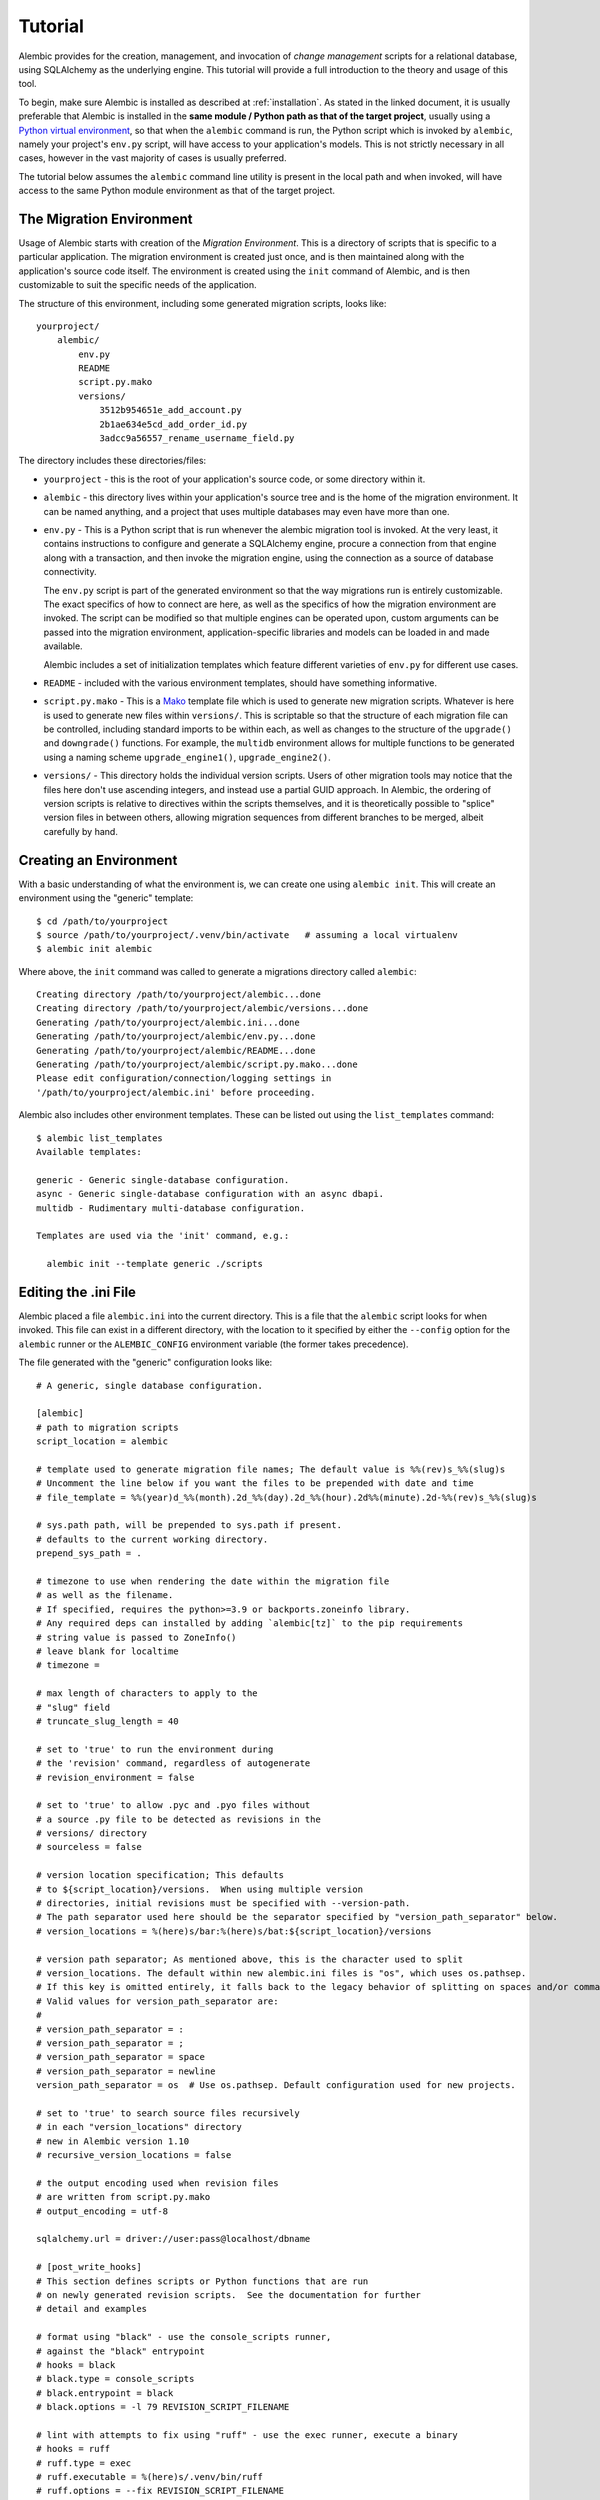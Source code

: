 ========
Tutorial
========

Alembic provides for the creation, management, and invocation of *change management*
scripts for a relational database, using SQLAlchemy as the underlying engine.
This tutorial will provide a full introduction to the theory and usage of this tool.

To begin, make sure Alembic is installed as described at :ref:`installation`.
As stated in the linked document, it is usually preferable that Alembic is
installed in the **same module / Python path as that of the target project**,
usually using a `Python virtual environment
<https://docs.python.org/3/tutorial/venv.html>`_, so that when the ``alembic``
command is run, the Python script which is invoked by ``alembic``,  namely your
project's ``env.py`` script, will have access to your application's models.
This is not strictly necessary in all cases, however in the vast majority of
cases is usually preferred.

The tutorial below assumes the ``alembic`` command line utility is present in
the local path and when invoked, will have access to the same Python module
environment as that of the target project.

The Migration Environment
==========================

Usage of Alembic starts with creation of the *Migration Environment*.  This is a directory of scripts
that is specific to a particular application.   The migration environment is created just once,
and is then maintained along with the application's source code itself.   The environment is
created using the ``init`` command of Alembic, and is then customizable to suit the specific
needs of the application.

The structure of this environment, including some generated migration scripts, looks like::

    yourproject/
        alembic/
            env.py
            README
            script.py.mako
            versions/
                3512b954651e_add_account.py
                2b1ae634e5cd_add_order_id.py
                3adcc9a56557_rename_username_field.py

The directory includes these directories/files:

* ``yourproject`` - this is the root of your application's source code, or some directory within it.
* ``alembic`` - this directory lives within your application's source tree and is the home of the
  migration environment.   It can be named anything, and a project that uses multiple databases
  may even have more than one.
* ``env.py`` - This is a Python script that is run whenever the alembic migration tool is invoked.
  At the very least, it contains instructions to configure and generate a SQLAlchemy engine,
  procure a connection from that engine along with a transaction, and then invoke the migration
  engine, using the connection as a source of database connectivity.

  The ``env.py`` script is part of the generated environment so that the way migrations run
  is entirely customizable.   The exact specifics of how to connect are here, as well as
  the specifics of how the migration environment are invoked.  The script can be modified
  so that multiple engines can be operated upon, custom arguments can be passed into the
  migration environment, application-specific libraries and models can be loaded in and
  made available.

  Alembic includes a set of initialization templates which feature different varieties
  of ``env.py`` for different use cases.
* ``README`` - included with the various environment templates, should have something
  informative.
* ``script.py.mako`` - This is a `Mako <http://www.makotemplates.org>`_ template file which
  is used to generate new migration scripts.   Whatever is here is used to generate new
  files within ``versions/``.   This is scriptable so that the structure of each migration
  file can be controlled, including standard imports to be within each, as well as
  changes to the structure of the ``upgrade()`` and ``downgrade()`` functions.  For example,
  the ``multidb`` environment allows for multiple functions to be generated using a
  naming scheme ``upgrade_engine1()``, ``upgrade_engine2()``.
* ``versions/`` - This directory holds the individual version scripts.  Users of other migration
  tools may notice that the files here don't use ascending integers, and instead use a
  partial GUID approach.   In Alembic, the ordering of version scripts is relative
  to directives within the scripts themselves, and it is theoretically possible to "splice" version files
  in between others, allowing migration sequences from different branches to be merged,
  albeit carefully by hand.


Creating an Environment
=======================

With a basic understanding of what the environment is, we can create one using ``alembic init``.
This will create an environment using the "generic" template::

    $ cd /path/to/yourproject
    $ source /path/to/yourproject/.venv/bin/activate   # assuming a local virtualenv
    $ alembic init alembic

Where above, the ``init`` command was called to generate a migrations directory called ``alembic``::

    Creating directory /path/to/yourproject/alembic...done
    Creating directory /path/to/yourproject/alembic/versions...done
    Generating /path/to/yourproject/alembic.ini...done
    Generating /path/to/yourproject/alembic/env.py...done
    Generating /path/to/yourproject/alembic/README...done
    Generating /path/to/yourproject/alembic/script.py.mako...done
    Please edit configuration/connection/logging settings in
    '/path/to/yourproject/alembic.ini' before proceeding.

Alembic also includes other environment templates.  These can be listed out using the ``list_templates``
command::

    $ alembic list_templates
    Available templates:

    generic - Generic single-database configuration.
    async - Generic single-database configuration with an async dbapi.
    multidb - Rudimentary multi-database configuration.

    Templates are used via the 'init' command, e.g.:

      alembic init --template generic ./scripts

.. versionchanged:: 1.8  The "pylons" environment template has been removed.

Editing the .ini File
=====================

Alembic placed a file ``alembic.ini`` into the current directory.  This is a file that the ``alembic``
script looks for when invoked.  This file can exist in a different directory, with the location to it
specified by either the ``--config`` option for the ``alembic`` runner or the ``ALEMBIC_CONFIG``
environment variable (the former takes precedence).

The file generated with the "generic" configuration looks like::

    # A generic, single database configuration.

    [alembic]
    # path to migration scripts
    script_location = alembic

    # template used to generate migration file names; The default value is %%(rev)s_%%(slug)s
    # Uncomment the line below if you want the files to be prepended with date and time
    # file_template = %%(year)d_%%(month).2d_%%(day).2d_%%(hour).2d%%(minute).2d-%%(rev)s_%%(slug)s

    # sys.path path, will be prepended to sys.path if present.
    # defaults to the current working directory.
    prepend_sys_path = .

    # timezone to use when rendering the date within the migration file
    # as well as the filename.
    # If specified, requires the python>=3.9 or backports.zoneinfo library.
    # Any required deps can installed by adding `alembic[tz]` to the pip requirements
    # string value is passed to ZoneInfo()
    # leave blank for localtime
    # timezone =

    # max length of characters to apply to the
    # "slug" field
    # truncate_slug_length = 40

    # set to 'true' to run the environment during
    # the 'revision' command, regardless of autogenerate
    # revision_environment = false

    # set to 'true' to allow .pyc and .pyo files without
    # a source .py file to be detected as revisions in the
    # versions/ directory
    # sourceless = false

    # version location specification; This defaults
    # to ${script_location}/versions.  When using multiple version
    # directories, initial revisions must be specified with --version-path.
    # The path separator used here should be the separator specified by "version_path_separator" below.
    # version_locations = %(here)s/bar:%(here)s/bat:${script_location}/versions

    # version path separator; As mentioned above, this is the character used to split
    # version_locations. The default within new alembic.ini files is "os", which uses os.pathsep.
    # If this key is omitted entirely, it falls back to the legacy behavior of splitting on spaces and/or commas.
    # Valid values for version_path_separator are:
    #
    # version_path_separator = :
    # version_path_separator = ;
    # version_path_separator = space
    # version_path_separator = newline
    version_path_separator = os  # Use os.pathsep. Default configuration used for new projects.

    # set to 'true' to search source files recursively
    # in each "version_locations" directory
    # new in Alembic version 1.10
    # recursive_version_locations = false

    # the output encoding used when revision files
    # are written from script.py.mako
    # output_encoding = utf-8

    sqlalchemy.url = driver://user:pass@localhost/dbname

    # [post_write_hooks]
    # This section defines scripts or Python functions that are run
    # on newly generated revision scripts.  See the documentation for further
    # detail and examples

    # format using "black" - use the console_scripts runner,
    # against the "black" entrypoint
    # hooks = black
    # black.type = console_scripts
    # black.entrypoint = black
    # black.options = -l 79 REVISION_SCRIPT_FILENAME

    # lint with attempts to fix using "ruff" - use the exec runner, execute a binary
    # hooks = ruff
    # ruff.type = exec
    # ruff.executable = %(here)s/.venv/bin/ruff
    # ruff.options = --fix REVISION_SCRIPT_FILENAME

    # Logging configuration
    [loggers]
    keys = root,sqlalchemy,alembic

    [handlers]
    keys = console

    [formatters]
    keys = generic

    [logger_root]
    level = WARN
    handlers = console
    qualname =

    [logger_sqlalchemy]
    level = WARN
    handlers =
    qualname = sqlalchemy.engine

    [logger_alembic]
    level = INFO
    handlers =
    qualname = alembic

    [handler_console]
    class = StreamHandler
    args = (sys.stderr,)
    level = NOTSET
    formatter = generic

    [formatter_generic]
    format = %(levelname)-5.5s [%(name)s] %(message)s
    datefmt = %H:%M:%S

The file is read using Python's :class:`ConfigParser.SafeConfigParser` object.  The
``%(here)s`` variable is provided as a substitution variable, which
can be used to produce absolute pathnames to directories and files, as we do above
with the path to the Alembic script location.

This file contains the following features:

* ``[alembic]`` - this is the section read by Alembic to determine configuration.  Alembic's
  core implementation does not directly read any other areas of the file, not
  including additional directives that may be consumed from the
  end-user-customizable ``env.py`` file (see note below). The name "alembic"
  can be customized using the ``--name`` commandline flag; see
  :ref:`multiple_environments` for a basic example of this.

  .. note:: The default ``env.py`` file included with Alembic's environment
     templates will also read from the logging sections ``[logging]``,
     ``[handlers]`` etc. If the configuration file in use does not contain
     logging directives, please remove the ``fileConfig()`` directive within
     the generated ``env.py`` file to prevent it from attempting to configure
     logging.

* ``script_location`` - this is the location of the Alembic environment.   It is normally
  specified as a filesystem location, either relative or absolute.  If the location is
  a relative path, it's interpreted as relative to the current directory.

  This is the only key required by Alembic in all cases.   The generation
  of the .ini file by the command ``alembic init alembic`` automatically placed the
  directory name ``alembic`` here.   The special variable ``%(here)s`` can also be used,
  as in ``%(here)s/alembic``.

  For support of applications that package themselves into .egg files, the value can
  also be specified as a `package resource
  <https://setuptools.readthedocs.io/en/latest/pkg_resources.html>`_, in which
  case ``resource_filename()`` is used to find the file (new in 0.2.2).  Any non-absolute
  URI which contains colons is interpreted here as a resource name, rather than
  a straight filename.

* ``file_template`` - this is the naming scheme used to generate new migration
  files. Uncomment the presented value if you would like the migration files to
  be prepended with date and time, so that they are listed in chronological
  order.  The default value is ``%%(rev)s_%%(slug)s``.  Tokens available
  include:

    * ``%%(rev)s`` - revision id
    * ``%%(slug)s`` - a truncated string derived from the revision message
    * ``%%(epoch)s`` - epoch timestamp based on the create date; this makes
      use of the Python ``datetime.timestamp()`` method to produce an epoch
      value.
    * ``%%(year)d``, ``%%(month).2d``, ``%%(day).2d``, ``%%(hour).2d``,
      ``%%(minute).2d``, ``%%(second).2d`` - components of the create date,
      by default ``datetime.datetime.now()`` unless the ``timezone``
      configuration option is also used.

  .. versionadded:: 1.8  added 'epoch'

* ``timezone`` - an optional timezone name (e.g. ``UTC``, ``EST5EDT``, etc.)
  that will be applied to the timestamp which renders inside the migration
  file's comment as well as within the filename. This option requires Python>=3.9
  or installing the ``backports.zoneinfo`` library. If ``timezone`` is specified,
  the create date object is no longer derived from ``datetime.datetime.now()``
  and is instead generated as::

      datetime.datetime.utcnow().replace(
        tzinfo=datetime.timezone.utc
      ).astimezone(ZoneInfo(<timezone>))

  .. versionchanged:: 1.13.0 Python standard library ``zoneinfo`` is now used
     for timezone rendering in migrations; previously ``python-dateutil``
     was used.

* ``truncate_slug_length`` - defaults to 40, the max number of characters
  to include in the "slug" field.

* ``sqlalchemy.url`` - A URL to connect to the database via SQLAlchemy.  This
  configuration value is only used if the ``env.py`` file calls upon them;
  in the "generic" template, the call to
  ``config.get_main_option("sqlalchemy.url")`` in the
  ``run_migrations_offline()`` function and the call to
  ``engine_from_config(prefix="sqlalchemy.")``  in the
  ``run_migrations_online()`` function are where this key is referenced.   If
  the SQLAlchemy URL should come from some other source, such as from
  environment variables or a global registry, or if the migration environment
  makes use of multiple database URLs, the developer is encouraged to alter the
  ``env.py`` file to use whatever methods are appropriate in order to acquire
  the database URL or URLs.

* ``revision_environment`` - this is a flag which when set to the value 'true', will indicate
  that the migration environment script ``env.py`` should be run unconditionally when
  generating new revision files, as well as when running the ``alembic history``
  command.

* ``sourceless`` - when set to 'true', revision files that only exist as .pyc
  or .pyo files in the versions directory will be used as versions, allowing
  "sourceless" versioning folders.  When left at the default of 'false',
  only .py files are consumed as version files.

* ``version_locations`` - an optional list of revision file locations, to
  allow revisions to exist in multiple directories simultaneously.
  See :ref:`multiple_bases` for examples.

* ``version_path_separator`` - a separator of ``version_locations`` paths.
  It should be defined if multiple ``version_locations`` is used.
  See :ref:`multiple_bases` for examples.

* ``recursive_version_locations`` - when set to 'true', revision files
  are searched recursively in each "version_locations" directory.

  .. versionadded:: 1.10

* ``output_encoding`` - the encoding to use when Alembic writes the
  ``script.py.mako`` file into a new migration file.  Defaults to ``'utf-8'``.

* ``[loggers]``, ``[handlers]``, ``[formatters]``, ``[logger_*]``, ``[handler_*]``,
  ``[formatter_*]`` - these sections are all part of Python's standard logging configuration,
  the mechanics of which are documented at `Configuration File Format <http://docs.python.org/library/logging.config.html#configuration-file-format>`_.
  As is the case with the database connection, these directives are used directly as the
  result of the ``logging.config.fileConfig()`` call present in the
  ``env.py`` script, which you're free to modify.

For starting up with just a single database and the generic configuration, setting up
the SQLAlchemy URL is all that's needed::

    sqlalchemy.url = postgresql://scott:tiger@localhost/test


.. _create_migration:

Create a Migration Script
=========================

With the environment in place we can create a new revision, using ``alembic revision``::

    $ alembic revision -m "create account table"
    Generating /path/to/yourproject/alembic/versions/1975ea83b712_create_accoun
    t_table.py...done

A new file ``1975ea83b712_create_account_table.py`` is generated.  Looking inside the file::

    """create account table

    Revision ID: 1975ea83b712
    Revises:
    Create Date: 2011-11-08 11:40:27.089406

    """

    # revision identifiers, used by Alembic.
    revision = '1975ea83b712'
    down_revision = None
    branch_labels = None

    from alembic import op
    import sqlalchemy as sa

    def upgrade():
        pass

    def downgrade():
        pass

The file contains some header information, identifiers for the current revision
and a "downgrade" revision, an import of basic Alembic directives,
and empty ``upgrade()`` and ``downgrade()`` functions.  Our
job here is to populate the ``upgrade()`` and ``downgrade()`` functions with directives that
will apply a set of changes to our database.    Typically, ``upgrade()`` is required
while ``downgrade()`` is only needed if down-revision capability is desired, though it's
probably a good idea.

Another thing to notice is the ``down_revision`` variable.  This is how Alembic
knows the correct order in which to apply migrations.   When we create the next revision,
the new file's ``down_revision`` identifier would point to this one::

    # revision identifiers, used by Alembic.
    revision = 'ae1027a6acf'
    down_revision = '1975ea83b712'

Every time Alembic runs an operation against the ``versions/`` directory, it reads all
the files in, and composes a list based on how the ``down_revision`` identifiers link together,
with the ``down_revision`` of ``None`` representing the first file.   In theory, if a
migration environment had thousands of migrations, this could begin to add some latency to
startup, but in practice a project should probably prune old migrations anyway
(see the section :ref:`building_uptodate` for a description on how to do this, while maintaining
the ability to build the current database fully).

We can then add some directives to our script, suppose adding a new table ``account``::

    def upgrade():
        op.create_table(
            'account',
            sa.Column('id', sa.Integer, primary_key=True),
            sa.Column('name', sa.String(50), nullable=False),
            sa.Column('description', sa.Unicode(200)),
        )

    def downgrade():
        op.drop_table('account')

:meth:`~.Operations.create_table` and :meth:`~.Operations.drop_table` are Alembic directives.   Alembic provides
all the basic database migration operations via these directives, which are designed to be as simple and
minimalistic as possible;
there's no reliance upon existing table metadata for most of these directives.  They draw upon
a global "context" that indicates how to get at a database connection (if any; migrations can
dump SQL/DDL directives to files as well) in order to invoke the command.   This global
context is set up, like everything else, in the ``env.py`` script.

An overview of all Alembic directives is at :ref:`ops`.

Running our First Migration
===========================

We now want to run our migration.   Assuming our database is totally clean, it's as
yet unversioned.   The ``alembic upgrade`` command will run upgrade operations, proceeding
from the current database revision, in this example ``None``, to the given target revision.
We can specify ``1975ea83b712`` as the revision we'd like to upgrade to, but it's easier
in most cases just to tell it "the most recent", in this case ``head``::

    $ alembic upgrade head
    INFO  [alembic.context] Context class PostgresqlContext.
    INFO  [alembic.context] Will assume transactional DDL.
    INFO  [alembic.context] Running upgrade None -> 1975ea83b712

Wow that rocked!   Note that the information we see on the screen is the result of the
logging configuration set up in ``alembic.ini`` - logging the ``alembic`` stream to the
console (standard error, specifically).

The process which occurred here included that Alembic first checked if the database had
a table called ``alembic_version``, and if not, created it.   It looks in this table
for the current version, if any, and then calculates the path from this version to
the version requested, in this case ``head``, which is known to be ``1975ea83b712``.
It then invokes the ``upgrade()`` method in each file to get to the target revision.

Running our Second Migration
=============================

Let's do another one so we have some things to play with.    We again create a revision
file::

    $ alembic revision -m "Add a column"
    Generating /path/to/yourapp/alembic/versions/ae1027a6acf_add_a_column.py...
    done

Let's edit this file and add a new column to the ``account`` table::

    """Add a column

    Revision ID: ae1027a6acf
    Revises: 1975ea83b712
    Create Date: 2011-11-08 12:37:36.714947

    """

    # revision identifiers, used by Alembic.
    revision = 'ae1027a6acf'
    down_revision = '1975ea83b712'

    from alembic import op
    import sqlalchemy as sa

    def upgrade():
        op.add_column('account', sa.Column('last_transaction_date', sa.DateTime))

    def downgrade():
        op.drop_column('account', 'last_transaction_date')

Running again to ``head``::

    $ alembic upgrade head
    INFO  [alembic.context] Context class PostgresqlContext.
    INFO  [alembic.context] Will assume transactional DDL.
    INFO  [alembic.context] Running upgrade 1975ea83b712 -> ae1027a6acf

We've now added the ``last_transaction_date`` column to the database.

Partial Revision Identifiers
=============================

Any time we need to refer to a revision number explicitly, we have the option
to use a partial number.  As long as this number uniquely identifies the
version, it may be used in any command in any place that version numbers
are accepted::

    $ alembic upgrade ae1

Above, we use ``ae1`` to refer to revision ``ae1027a6acf``.
Alembic will stop and let you know if more than one version starts with
that prefix.

.. _relative_migrations:

Relative Migration Identifiers
==============================

Relative upgrades/downgrades are also supported.  To move two versions from
the current, a decimal value "+N" can be supplied::

    $ alembic upgrade +2

Negative values are accepted for downgrades::

    $ alembic downgrade -1

Relative identifiers may also be in terms of a specific revision.  For example,
to upgrade to revision ``ae1027a6acf`` plus two additional steps::

    $ alembic upgrade ae10+2

Getting Information
===================

With a few revisions present we can get some information about the state of things.

First we can view the current revision::

    $ alembic current
    INFO  [alembic.context] Context class PostgresqlContext.
    INFO  [alembic.context] Will assume transactional DDL.
    Current revision for postgresql://scott:XXXXX@localhost/test: 1975ea83b712 -> ae1027a6acf (head), Add a column

``head`` is displayed only if the revision identifier for this database matches the head revision.

We can also view history with ``alembic history``; the ``--verbose`` option
(accepted by several commands, including ``history``, ``current``, ``heads``
and ``branches``) will show us full information about each revision::

    $ alembic history --verbose

    Rev: ae1027a6acf (head)
    Parent: 1975ea83b712
    Path: /path/to/yourproject/alembic/versions/ae1027a6acf_add_a_column.py

        add a column

        Revision ID: ae1027a6acf
        Revises: 1975ea83b712
        Create Date: 2014-11-20 13:02:54.849677

    Rev: 1975ea83b712
    Parent: <base>
    Path: /path/to/yourproject/alembic/versions/1975ea83b712_add_account_table.py

        create account table

        Revision ID: 1975ea83b712
        Revises:
        Create Date: 2014-11-20 13:02:46.257104

Viewing History Ranges
----------------------

Using the ``-r`` option to ``alembic history``, we can also view various slices
of history.  The ``-r`` argument accepts an argument ``[start]:[end]``, where
either may be a revision number, symbols like ``head``, ``heads`` or
``base``,  ``current`` to specify the current revision(s), as well as negative
relative ranges for ``[start]`` and positive relative ranges for ``[end]``::

  $ alembic history -r1975ea:ae1027

A relative range starting from three revs ago up to current migration,
which will invoke the migration environment against the database
to get the current migration::

  $ alembic history -r-3:current

.. note::

   As illustrated above, to use ranges that start with a negative number (i.e.
   a dash), due to a
   `bug in argparse <https://github.com/python/cpython/issues/53580>`_ , either
   the syntax ``-r-<base>:<head>``, without any space, must be used as above::

     $ alembic history -r-3:current

   or if using ``--rev-range``, an equals sign must be used::

     $ alembic history --rev-range=-3:current

   Using quotes or escape symbols will not work if there's a space after
   the argument name.

View all revisions from 1975 to the head::

  $ alembic history -r1975ea:




Downgrading
===========

We can illustrate a downgrade back to nothing, by calling ``alembic downgrade`` back
to the beginning, which in Alembic is called ``base``::

    $ alembic downgrade base
    INFO  [alembic.context] Context class PostgresqlContext.
    INFO  [alembic.context] Will assume transactional DDL.
    INFO  [alembic.context] Running downgrade ae1027a6acf -> 1975ea83b712
    INFO  [alembic.context] Running downgrade 1975ea83b712 -> None

Back to nothing - and up again::

    $ alembic upgrade head
    INFO  [alembic.context] Context class PostgresqlContext.
    INFO  [alembic.context] Will assume transactional DDL.
    INFO  [alembic.context] Running upgrade None -> 1975ea83b712
    INFO  [alembic.context] Running upgrade 1975ea83b712 -> ae1027a6acf

Next Steps
==========

The vast majority of Alembic environments make heavy use of the
"autogenerate" feature.   Continue onto the next section, :doc:`autogenerate`.


